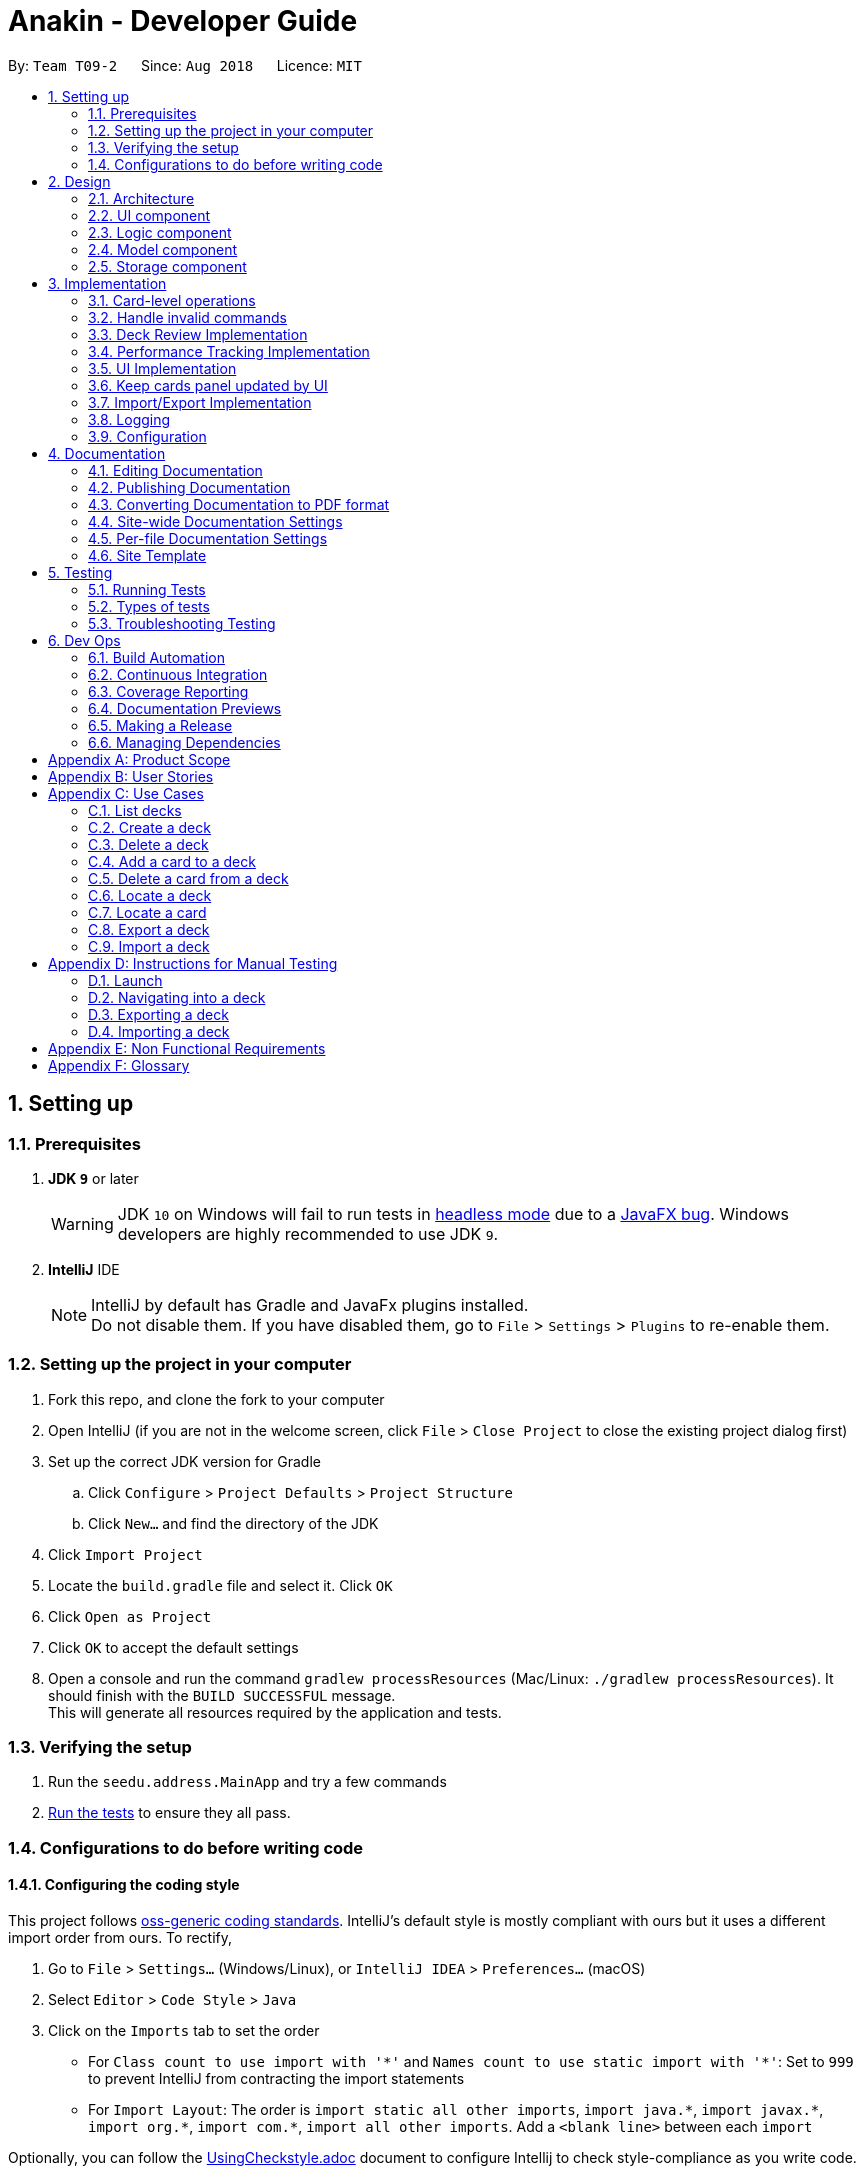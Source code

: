 = Anakin - Developer Guide
:site-section: DeveloperGuide
:toc:
:toc-title:
:toc-placement: preamble
:sectnums:
:imagesDir: images
:stylesDir: stylesheets
:xrefstyle: full
ifdef::env-github[]
:tip-caption: :bulb:
:note-caption: :information_source:
:warning-caption: :warning:
endif::[]
:repoURL: https://github.com/CS2103-AY1819S1-T09-2/main/tree/master

By: `Team T09-2`      Since: `Aug 2018`      Licence: `MIT`

== Setting up

=== Prerequisites

. *JDK `9`* or later
+
[WARNING]
JDK `10` on Windows will fail to run tests in <<UsingGradle#Running-Tests, headless mode>> due to a https://github.com/javafxports/openjdk-jfx/issues/66[JavaFX bug].
Windows developers are highly recommended to use JDK `9`.

. *IntelliJ* IDE
+
[NOTE]
IntelliJ by default has Gradle and JavaFx plugins installed. +
Do not disable them. If you have disabled them, go to `File` > `Settings` > `Plugins` to re-enable them.


=== Setting up the project in your computer

. Fork this repo, and clone the fork to your computer
. Open IntelliJ (if you are not in the welcome screen, click `File` > `Close Project` to close the existing project dialog first)
. Set up the correct JDK version for Gradle
.. Click `Configure` > `Project Defaults` > `Project Structure`
.. Click `New...` and find the directory of the JDK
. Click `Import Project`
. Locate the `build.gradle` file and select it. Click `OK`
. Click `Open as Project`
. Click `OK` to accept the default settings
. Open a console and run the command `gradlew processResources` (Mac/Linux: `./gradlew processResources`). It should finish with the `BUILD SUCCESSFUL` message. +
This will generate all resources required by the application and tests.

=== Verifying the setup

. Run the `seedu.address.MainApp` and try a few commands
. <<Testing,Run the tests>> to ensure they all pass.

=== Configurations to do before writing code

==== Configuring the coding style

This project follows https://github.com/oss-generic/process/blob/master/docs/CodingStandards.adoc[oss-generic coding standards]. IntelliJ's default style is mostly compliant with ours but it uses a different import order from ours. To rectify,

. Go to `File` > `Settings...` (Windows/Linux), or `IntelliJ IDEA` > `Preferences...` (macOS)
. Select `Editor` > `Code Style` > `Java`
. Click on the `Imports` tab to set the order

* For `Class count to use import with '\*'` and `Names count to use static import with '*'`: Set to `999` to prevent IntelliJ from contracting the import statements
* For `Import Layout`: The order is `import static all other imports`, `import java.\*`, `import javax.*`, `import org.\*`, `import com.*`, `import all other imports`. Add a `<blank line>` between each `import`

Optionally, you can follow the <<UsingCheckstyle#, UsingCheckstyle.adoc>> document to configure Intellij to check style-compliance as you write code.

== Design

=== Architecture

.Architecture Diagram
image::Architecture.png[width="600"]

The *_Architecture Diagram_* given above explains the high-level design of the App. Given below is a quick overview of each component.

`Main` has only one class called link:{repoURL}/src/main/java/seedu/address/MainApp.java[`MainApp`]. It is responsible for,

* At app launch: Initializes the components in the correct sequence, and connects them up with each other.
* At shut down: Shuts down the components and invokes cleanup method where necessary.

<<Design-Commons,*`Commons`*>> represents a collection of classes used by multiple other components. Two of those classes play important roles at the architecture level.

* `EventsCenter` : This class (written using https://github.com/google/guava/wiki/EventBusExplained[Google's Event Bus library]) is used by components to communicate with other components using events (i.e. a form of _Event Driven_ design)
* `LogsCenter` : Used by many classes to write log messages to the App's log file.

The rest of the App consists of four components.

* <<Design-Ui,*`UI`*>>: The UI of the App.
* <<Design-Logic,*`Logic`*>>: The command executor.
* <<Design-Model,*`Model`*>>: Holds the data of the App in-memory.
* <<Design-Storage,*`Storage`*>>: Reads data from, and writes data to, the hard disk.

Each of the four components

* Defines its _API_ in an `interface` with the same name as the Component.
* Exposes its functionality using a `{Component Name}Manager` class.

The sections below give more details of each component.

// tag::uicomponent[]
=== UI component

.Structure of the UI Component
image::AnakinUIClassDiagram.png[width="600"]

*API* : link:{repoURL}/src/main/java/seedu/address/ui/Ui.java[`Ui.java`]

The UI consists of a `MainWindow` that is made up of parts e.g.`CommandBox`, `ResultDisplay`, `DeckEditScreen`,
`DeckReviewScreen`, `StatusBarFooter` etc. The `DeckEditScreen` is in turn made up of `DeckListPanel` and
`CardListPanel` and the `DeckReviewScreen` is made up of `DeckReviewCard`. All these, including the `MainWindow`,
inherit from the abstract `UiPart` class.

The `UI` component uses JavaFx UI framework. The layout of these UI parts are defined in matching `.fxml` files that are in the `src/main/resources/view` folder. For example, the layout of the link:{repoURL}/src/main/java/seedu/address/ui/MainWindow.java[`MainWindow`] is specified in link:{repoURL}/src/main/resources/view/MainWindow.fxml[`MainWindow.fxml`]

The `UI` component

* Executes user commands using the `Logic` component.
* Binds itself to some data in the `Model` so that the UI can auto-update when data in the `Model` changes.
* Responds to events raised from various parts of the App and updates the UI accordingly.
// end::uicomponent[]


// tag::logic[]
=== Logic component

image::AnakinLogicClassDiagram.png[width="700", align="left"]

_Structure of the Logic component_

The 'Logic' component:
****
* exposes functionality through LogicManager
* parses user input
* create commands
* modifies Model
****

The `LogicManager` contains an `AnakinModel`, an `AnakinParser`, and a `CommandHistory`.

When a string input by the user is parsed by `AnakinParser`, it creates a new `AnakinCommand` of the appropriate type with the relevant arguments (based on parser tokens). Each `AnakinCommand` has its own Class. `LogicManager` will call `execute` on the command object. If successful, `LogicManager` will modify `Model` accordingly. Regardless of success, `LogicManager` will update `CommandHistory` with the `CommandResult`.
// end::logic[]

// tag::modelcomponent[]
=== Model component

image::AnakinModelClassDiagram.png[width="900", align="left"]

Structure of the Model Component

The `Model`,

****
* stores Anakin's data and manipulates the state of the application.
* provides a Model interface for Logic component to execute its set of commands.
* manages the interaction and relationship between different objects (Anakin, Card, Deck, ...)
* exposes an unmodifiable ObservableList<Deck> and ObservableList<Card> that can be 'observed'
e.g. the UI is bound to these lists so that the UI automatically updates when the data in the lists change.
* does not depend on any of the other three components.
****
// end::modelcomponent[]

=== Storage component

This section details the Storage component, which is the bridge between internal application state and external files.

.Structure of the Storage Component
image::StorageClassDiagram.png[width="800"]

*API* : link:{repoURL}/src/main/java/seedu/address/storage/Storage.java[`Storage.java`]

The `Storage` component,

* can store `UserPref` objects in json format and read it back
* can save Anakin's data in XML format and read it back

== Implementation

This section describes some noteworthy details on how certain features are implemented.

// tag::cardleveloperation[]
=== Card-level operations

==== Current implementation

Card-level operations are supported in Anakin class:

* Anakin#addCard(Card card) - Add a card to the current deck.
* Anakin#deleteCard(Card card) - Delete a card from the current deck.
* Anakin#updateCard( Card target, Card editedCard) - Update the information of a card inside the current deck.

These operations are exposed in the Model interface as: Model#addCard(Card card), Model#deleteCard(Card card), Model#updateCard(Card target, Card editedCard) respectively.

Given below is an example usage scenario and how these operations are executed in Model.

The user executes `newcard q/Hello? a/World` to add a new card with question "Hello?" and answer "World" to the current deck.

****
. The `newcard` command calls Model#addCard(Card card), or ModelManager#addCard.
. ModelManager, which implements Model interface, will call Anakin#addCard method.
. Anakin#addCard will throw DeckNotFoundException if the user is not inside a deck. Otherwise, it will call method UniqueCardList#add(Card toAdd).
. UniqueCardList#add will throw DuplicateCardException if the card already exist in the list. Otherwise, it will add the card to its internal ObservableList<Card>.
****

The following sequence diagram shows how the `newcard` operation works:

image::Newcard Sequence Diagram.png[width="790", align="left"]

==== Design consideration

* *Alternative 1 (current choice):* Implement the logic of card-level operations in Anakin class.

** Pros: Easy to implement and debug as all logic related with executing commands are implemented in Anakin.
** Cons: Deck class is not informed, or notified when its UniqueCardList is modified. This might result in unexpected behaviors if a card-level command is executed and the person in charge of Deck class assumes that the UniqueCardList is unmodified.

* *Alternative 2:* Implement the logic of card-level operations in Deck class.

** Pros: The responsibility of each class is clear, only a Deck can modify its list of cards.
** Cons: The logic for executing deck-level and card-level commands are implemented at different places. We must ensure that the implementation of each command is correct.

// end::cardleveloperation[]

// tag::handleinvalidcommands[]
=== Handle invalid commands

==== Current implementation

* Deck-level operations (`newdeck`, `editdeck`, `deldeck`, `exportdeck`, `importdeck`)
 are disabled when user is inside a deck.
* These commands will be blocked in Logic component
by checking the state of the application through Model interface.

==== Design consideration

* *Alternative 1 (current choice):* Implement the logic of command-checking in
Logic component

** Pros:
*** Reduce possible bugs caused by having each methods check the state of the application before
execution.
*** Model component does not have to handle invalid commands.
*** Exceptions are thrown and handled inside Logic components instead of being passed
from Model to Logic.
** Cons: Increase coupling between Logic and Model component.

* *Alternative 2:* Handle all commands logic in Model component

** Pros: Lower degree of dependency between Logic and Model (aka low coupling), thus
make the process of maintenance, integration and testing easier.
** Cons: Model component has to check for invalid commands according to its state for all commands.

// end::handleinvalidcommands[]

// tag::deckreview[]
=== Deck Review Implementation

==== Current Implementation

The deck review mechanism is facilitated by `Anakin` from Model, the `MainWindow` and `DeckReviewScreen` from UI and
the EventsCenter.

It implements the following operations:

* `Anakin#isReviewingDeck()` - Checks if user is in review mode.
* `Anakin#startReview()` - Starts a review.
* `Anakin#endReview()` - Ends a review.
* `Anakin#getIndexOfCurrentCard()` - Retrieves the index of the last known reviewed card.
* `Anakin#setIndexOfCurrentCard()` - Updates the index of the last known reviewed card.

These operations are exposed in the Model interface as `Model#isReviewingDeck()`, `Model#startReview()`,
`Model#endReview()`, `Model#getIndexOfCurrentCard()` and `Model#setIndexOfCurrentCard` respectively.

Also, it is supported by the following commands from Logic:

* `review` - Starts the review of a selected deck
* `endreview` - End the review
* `nextcard` - Moves to the subsequent card in the deck
* `prevcard` - Moves to the previous card in the deck
* `flipcard` - Flips the current card to display either the question or the answer

Furthermore, it posts the following events to trigger changes in UI:

* `StartReviewRequestEvent(Card card)`
* `FlipCardRequestEvent()`
* `ReviewNextCardEvent(Card nextCard)`
* `ReviewPreviousCardEvent(Card prevCard)`
* `EndReviewRequestEvent()`

Given below is an example usage scenario and how the deck review mechanism behaves at each step.

Step 1. The user launches the application and he already has a deck of cards that he wants to review. He executes
`review 1` command to review the first deck on the list.

****
. The `review` command calls `Model#getIntoDeck(Deck deck)`.
. It then calls `Model#startReview()` which updates the `isReviewingDeck` boolean in `Anakin` to true.
. It also calls `Model#getFilteredCardList()` and `Model#getIndexOfCurrentCard()` to retrieve the `Card`
object of the last reviewed card.
. Thereafter, it posts a `StartReviewRequestEvent(Card card)` with the EventsCenter.
. `MainWindow`, on the UI side, subscribes to this event and switches `DeckEditScreen` with `DeckReviewScreen` by
reordering the nodes in `mainAreaPlaceholder`, which is a JavaFX StackPane.
****

The following sequence diagram shows how the review operation works:

image::ReviewSequenceDiagram.png[]

Step 2. The user sees the question displayed on the first card and comes up with his own answer. To verify his
answer, he executes the `flipcard` command.

****
. The `flipcard` command posts a `FlipCardRequestEvent` with EventsCenter.
. `DeckReviewScreen` is notified of the event and switches the card with the question with the other card displaying
the answer. This is also achieved by reordering the nodes in a StackPane but this time in `reviewAreaPlaceholder`. As
 a result, the user is presented with the answer to the question.
****

Step 3. The user wants to go to the next card and executes `nextcard` command.

****
. The `nextcard` command calls `Model#getFilteredCardList()` and `Model#getIndexOfCurrentCard()` and increments the index by one.
. If the incremented index is equal to the size of the card list, it reassigns the index a value of 0. This is to
ensure that calling `nextcard` on the last card of the deck will loop back to the first card.
. Using the `Card` object found at the new index, the command posts a `ReviewNextCardEvent` using EventsCenter.
. `DeckReviewScreen` is subscribed to the event and uses the `Card` object to create question and answer
`DeckReviewCard`s and replaces the currently displayed cards with these two new ones.
****

Step 4. If the user wants to go back to review a previous card, he executes `prevcard` command. The explanation
of the process is similar to Step 3.

Step 5. When the user is done, he executes `endreview` to quit review mode.

****
. The `endreview` command posts a `EndReviewRequestEvent` using EventsCenter.
. `MainWindow` is subscribed to the event and switches the `DeckEditScreen` back to the front by reordering the nodes
 in `mainAreaPlaceholder` and the user is able to edit his decks again.
****

The following activity diagram summarizes what happens when a user enters deck review mode.

image::ReviewActivityDiagram.png[]

==== Design Considerations

===== Aspect: Tracking index of current card

* **Alternative 1 (current choice):** Store a `currentIndex` field in `UniqueCardList`
** Pros: Easy to implement and complies with separation of concerns. Can also easily saved in Storage.
** Cons: Introducing state to `UniqueCardList` may not be the best solution.
* **Alternative 2:** Store `currentCardIndex` in `Anakin`
** Pros: Convenient access to field by exposing method in `Model`
** Cons: Field is not required by many operations in `Anakin` and its use case is specific to deck reviews.

===== Aspect: Iterating through cards during review

* **Alternative 1 (current choice):** Post events for UI to change the currently reviewed card.
** Pros: Logic of iterating cards is decoupled from UI.
** Cons: Limited scalability as adding new functionality require adding more events and event handlers.
* **Alternative 2:** Implement a ListElementPointer for the list of cards similar to command history.
** Pros: Able to easily implement more functionality such as keyboard shortcuts for iterating cards.
** Cons: Still requires events to trigger changes in UI.

// end::deckreview[]

=== Performance Tracking Implementation

This section details the implementation details and considerations of the performance tracking feature.

==== Current Implementation

Cards contain the `Performance` parameter, implemented as an `enum`, as well as a `timesReviewed` counter. The fields
 are set to `normal` difficulty and `0` counts respectively on initialization. Since these are metadata fields, they
 will be considered optional and a `Card` can still be created without specifying them, which will result in the
 fields being reset to the default initializations.

The user can change the difficulty of a card during "review" mode. Users can only do this on the card they are
currently reviewing, as it is the only time it makes sense to do so. Cards assigned a difficulty will have their
`timesReviewed` counter incremented by one.

The command available to the user will be `classify DIFFICULTY`, where `DIFFICULTY` is any of the strings
 `easy`, `normal`, `hard`, corresponding to the level of perceived difficulty for that
 flashcard.

Given below is an example usage scenario for the performance tracking feature.

Step 1. The user requests to "review" a deck. He sees the question of card A from the deck.

Step 2. The user requests to see the answer. He sees the displayed answer.

Step 3. The user executes `classify hard`. Card A is now assigned the difficulty of `hard`.

Step 4. The user continues reviewing the rest of the cards in the deck.

Step 5. Card A is shown to the user more regularly when he reviews the same deck in the future.

// tag::uichanges[]
=== UI Implementation

==== Previous implementation (v1.2)

The UI for Anakin at v1.2 split the main area into three sections:

 * (Left) List of decks
 * (Right) List of cards in selected deck

This was implemented by morphing `PersonListPanel` and `PersonListCard` into our use cases for decks and cards and
editing `MainWindow` to render changes in both decks and cards.

Given below is an example usage scenario and how the lists are displayed at each step.

Step 1. The user launches Anakin application and sees a list of sample decks. At this step, the CardListPanel is
empty.

Step 2. The user executes `cd 1` command to navigate into the first deck. Anakin renders the deck's cards (at index
1) on the CardListPanel.

Step 3. The user executes `cd 2` command to navigate into the second deck. Anakin switches the displayed cards with
that of the second deck.

Step 4. The user executes `cd ..` command to navigate out of the second deck. The CardListPanel is empty again.

==== Current implementation (v1.3)

The UI for Anakin was revamped in v1.3. Previously in v1.2, the application had a list of decks and list of cards on
its main view `MainWindow`. In v1.3, the panels displaying these lists have been refactored into `DeckEditScreen`.
This is because of the addition of `DeckReviewScreen` which acts as the user interface when users are reviewing a
deck. When the user starts reviewing a deck, `MainWindow` will swap `DeckEditScreen` with `DeckReviewScreen` to show
the correct UI. The `DeckReviewScreen` displays a `DeckReviewCard` at a time, as the user is going through his
flashcards. It also boasts of the ability to flip the card to display questions and answers separately, and iterate
to subsequent and previous cards in the deck. See Deck Review Implementation for an example use case.

==== Design considerations

* *Alternative 1 (current choice):* Display deck and card lists side by side
** Pros: Easy to implement
** Cons: Somewhat lacking in aesthetics

* *Alternative 2:* Display deck and card list in the same panel and switch out accordingly
** Pros: Looks more impressive in UI-wise
** Cons: Have to implement a switch event to toggle items inside StackPane
// end::uichanges[]


// tag::keepcardspanelupdatedbyui[]

=== Keep cards panel updated by UI

==== Problem with the old design

The UI (MainWindow) constructs the displayed cards panel by obtaining an `ObservableList` of cards from Model,
this list is assigned when UI starts, and will never be re-assigned.

The UI "observes" the list and updates when it is modified.

This approach works well for the deck list because Anakin contains only 1 list of decks.
However, the card list can not be updated in the same manner because Model component will
change its card list's reference when user enters another deck.

In this case, the card list in UI will not be updated because the card list of which UI has
reference to is actually not changed, but it is the wrong card list.

==== Design considerations

* *Alternative 1 (current choice):* Have a `displayedCards` list in Model and keep it updated with the current list of cards

** Explanation: The UI needs only 1 reference to this `displayedCards` list, each time user enters another deck,
`displayedCards` list is cleared and the new deck's list of cards is copy to the `displayedCards` list
** Pros: The structure of Model and UI component needs not be changed
** Cons: Need to keep a copy of the current card list, copying the whole list of cards
 for each `cd` operation might affect performance

* *Alternative 2:* Model component raises an event when its current card list's reference is changed

** Explanation: When user `cd` (enters) a new deck, Model will raise
an event (CardListChangedEvent), which is subscribed by UI, then UI can re-assign its list of cards
and update the cards panel accordingly
** Pros: Better performance
** Cons: Need to re-design Model and UI components
// end::keepcardspanelupdatedbyui[]

// tag::importexportimplementation[]
=== Import/Export Implementation
==== Current implementation (v1.3)

Imports and exports in Anakin are managed by a PortManager.

Exporting a `Deck` will create an `XmlExportableDeck`, which is exported as a .xml file in the same folder as the Anakin.jar file. +
Upon creation, Model will initialize a PortManager. When an ExportCommand or ImportCommand is executed, it will call the Model's importDeck or exportDeck method. +
PortManager uses the `java.nio Path` package to navigate directories.

==== Design considerations

* *Alternative 1 (current choice):* Have Model contain a PortManager class to manage imports and export.
** Explanation: Commands pass their arguments to Model, which passes arguments to the PortManager.
In the case of ExportCommand, the `Deck` to be exported is passed from Command to Model to PortManager.
PortManager returns a `String` of the export location, which is passed to Model, then passed to the Command for printing. +

** Pros: Better modularity and Separation of Concerns
** Cons: Have to pass messages through many layers and methods.

* *Alternative 2:* Have Model itself manage imports and exports
** Explanation: Create methods in Model that directly handle conversion, imports, and exports.
** Pros: Less message passing between layers
** Cons: Worse modularity and Separation of Concerns.

* *Alternative 3:* Use a 3rd party library to assist in managing imports/exports
** Pros: Potentially more powerful functionality.
** Pros: Good Separation of Concerns as the library is entirely modular.
** Cons: Need to create methods to adapt data to be compatible with the library API.
** Cons: Functionality is obscured. May be difficult to fix any unforseen errors.

// end::importexportimplementation[]

=== Logging

We are using `java.util.logging` package for logging. The `LogsCenter` class is used to manage the logging levels and logging destinations.

* The logging level can be controlled using the `logLevel` setting in the configuration file (See <<Implementation-Configuration>>)
* The `Logger` for a class can be obtained using `LogsCenter.getLogger(Class)` which will log messages according to the specified logging level
* Currently log messages are output through: `Console` and to a `.log` file.

*Logging Levels*

* `SEVERE` : Critical problem detected which may possibly cause the termination of the application
* `WARNING` : Can continue, but with caution
* `INFO` : Information showing the noteworthy actions by the App
* `FINE` : Details that is not usually noteworthy but may be useful in debugging e.g. print the actual list instead of just its size
// tag::autocompleteimplementation[]
=== Autocomplete Implementation
==== Current implementation (v1.4)

Autocompletion in Anakin is handled by an Autocompleter.

On pressing tab, CommandBox will raise an event and check if the current text in the command box is autocompletable, that is to say, it is a prefix of one of the existing commands supported by Anakin.
If it is Autocompletable, Autocompleter will search through the list of existing commands in lexicographic order and find the first match for the current text in the command box.


==== Design considerations

* *Alternative 1 (current choice):* Use a set of pre-decided completion text for each command and have a list of all supported command words
** Explanation: Each command has a pre-decided autocompletion text and we do prefix-matching between the text in the command box and our existing set of command words.
If there is a potential match, we replace the current text in the command box with the autocompletion text of the supported command which it is matched to.

** Pros: Better modularity
** Cons: Less customizability. This design doesn't take into account the past commands that the user has issued.

* *Alternative 2:* Match current command against the history of previously executed commands

** Pros: Better prediction of intended command
** Cons: Worse modularity and Separation of Concerns as the autocompleter would need to interact with the history and thus the state of the model.

// end::autocompleteimplementation[]
[[Implementation-Configuration]]
=== Configuration

Certain properties of the application can be controlled (e.g App name, logging level) through the configuration file (default: `config.json`).

== Documentation

We use asciidoc for writing documentation.

[NOTE]
We chose asciidoc over Markdown because asciidoc, although a bit more complex than Markdown, provides more flexibility in formatting.

=== Editing Documentation

See <<UsingGradle#rendering-asciidoc-files, UsingGradle.adoc>> to learn how to render `.adoc` files locally to preview the end result of your edits.
Alternatively, you can download the AsciiDoc plugin for IntelliJ, which allows you to preview the changes you have made to your `.adoc` files in real-time.

=== Publishing Documentation

See <<UsingTravis#deploying-github-pages, UsingTravis.adoc>> to learn how to deploy GitHub Pages using Travis.

=== Converting Documentation to PDF format

We use https://www.google.com/chrome/browser/desktop/[Google Chrome] for converting documentation to PDF format, as Chrome's PDF engine preserves hyperlinks used in webpages.

Here are the steps to convert the project documentation files to PDF format.

.  Follow the instructions in <<UsingGradle#rendering-asciidoc-files, UsingGradle.adoc>> to convert the AsciiDoc files in the `docs/` directory to HTML format.
.  Go to your generated HTML files in the `build/docs` folder, right click on them and select `Open with` -> `Google Chrome`.
.  Within Chrome, click on the `Print` option in Chrome's menu.
.  Set the destination to `Save as PDF`, then click `Save` to save a copy of the file in PDF format. For best results, use the settings indicated in the screenshot below.

.Saving documentation as PDF files in Chrome
image::chrome_save_as_pdf.png[width="300"]

[[Docs-SiteWideDocSettings]]
=== Site-wide Documentation Settings

The link:{repoURL}/build.gradle[`build.gradle`] file specifies some project-specific https://asciidoctor.org/docs/user-manual/#attributes[asciidoc attributes] which affects how all documentation files within this project are rendered.

[TIP]
Attributes left unset in the `build.gradle` file will use their *default value*, if any.

[cols="1,2a,1", options="header"]
.List of site-wide attributes
|===
|Attribute name |Description |Default value

|`site-name`
|The name of the website.
If set, the name will be displayed near the top of the page.
|_not set_

|`site-githuburl`
|URL to the site's repository on https://github.com[GitHub].
Setting this will add a "View on GitHub" link in the navigation bar.
|_not set_

|`site-seedu`
|Define this attribute if the project is an official SE-EDU project.
This will render the SE-EDU navigation bar at the top of the page, and add some SE-EDU-specific navigation items.
|_not set_

|===

[[Docs-PerFileDocSettings]]
=== Per-file Documentation Settings

Each `.adoc` file may also specify some file-specific https://asciidoctor.org/docs/user-manual/#attributes[asciidoc attributes] which affects how the file is rendered.

Asciidoctor's https://asciidoctor.org/docs/user-manual/#builtin-attributes[built-in attributes] may be specified and used as well.

[TIP]
Attributes left unset in `.adoc` files will use their *default value*, if any.

[cols="1,2a,1", options="header"]
.List of per-file attributes, excluding Asciidoctor's built-in attributes
|===
|Attribute name |Description |Default value

|`site-section`
|Site section that the document belongs to.
This will cause the associated item in the navigation bar to be highlighted.
One of: `UserGuide`, `DeveloperGuide`, ``LearningOutcomes``{asterisk}, `AboutUs`, `ContactUs`

_{asterisk} Official SE-EDU projects only_
|_not set_

|`no-site-header`
|Set this attribute to remove the site navigation bar.
|_not set_

|===

=== Site Template

The files in link:{repoURL}/docs/stylesheets[`docs/stylesheets`] are the https://developer.mozilla.org/en-US/docs/Web/CSS[CSS stylesheets] of the site.
You can modify them to change some properties of the site's design.

The files in link:{repoURL}/docs/templates[`docs/templates`] controls the rendering of `.adoc` files into HTML5.
These template files are written in a mixture of https://www.ruby-lang.org[Ruby] and http://slim-lang.com[Slim].

[WARNING]
====
Modifying the template files in link:{repoURL}/docs/templates[`docs/templates`] requires some knowledge and experience with Ruby and Asciidoctor's API.
You should only modify them if you need greater control over the site's layout than what stylesheets can provide.
The SE-EDU team does not provide support for modified template files.
====

[[Testing]]
== Testing

=== Running Tests

There are three ways to run tests.

[TIP]
The most reliable way to run tests is the 3rd one. The first two methods might fail some GUI tests due to platform/resolution-specific idiosyncrasies.

*Method 1: Using IntelliJ JUnit test runner*

* To run all tests, right-click on the `src/test/java` folder and choose `Run 'All Tests'`
* To run a subset of tests, you can right-click on a test package, test class, or a test and choose `Run 'ABC'`

*Method 2: Using Gradle*

* Open a console and run the command `gradlew clean allTests` (Mac/Linux: `./gradlew clean allTests`)

[NOTE]
See <<UsingGradle#, UsingGradle.adoc>> for more info on how to run tests using Gradle.

*Method 3: Using Gradle (headless)*

Thanks to the https://github.com/TestFX/TestFX[TestFX] library we use, our GUI tests can be run in the _headless_ mode. In the headless mode, GUI tests do not show up on the screen. That means the developer can do other things on the Computer while the tests are running.

To run tests in headless mode, open a console and run the command `gradlew clean headless allTests` (Mac/Linux: `./gradlew clean headless allTests`)

=== Types of tests

We have two types of tests:

.  *GUI Tests* - These are tests involving the GUI. They include,
.. _System Tests_ that test the entire App by simulating user actions on the GUI. These are in the `systemtests` package.
.. _Unit tests_ that test the individual components. These are in `seedu.address.ui` package.
.  *Non-GUI Tests* - These are tests not involving the GUI. They include,
..  _Unit tests_ targeting the lowest level methods/classes. +
e.g. `seedu.address.commons.StringUtilTest`
..  _Integration tests_ that are checking the integration of multiple code units (those code units are assumed to be working). +
e.g. `seedu.address.storage.StorageManagerTest`
..  Hybrids of unit and integration tests. These test are checking multiple code units as well as how the are connected together. +
e.g. `seedu.address.logic.LogicManagerTest`


=== Troubleshooting Testing
**Problem: `HelpWindowTest` fails with a `NullPointerException`.**

* Reason: One of its dependencies, `HelpWindow.html` in `src/main/resources/docs` is missing.
* Solution: Execute Gradle task `processResources`.

== Dev Ops

=== Build Automation

See <<UsingGradle#, UsingGradle.adoc>> to learn how to use Gradle for build automation.

=== Continuous Integration

We use https://travis-ci.org/[Travis CI] and https://www.appveyor.com/[AppVeyor] to perform _Continuous Integration_ on our projects. See <<UsingTravis#, UsingTravis.adoc>> and <<UsingAppVeyor#, UsingAppVeyor.adoc>> for more details.

=== Coverage Reporting

We use https://coveralls.io/[Coveralls] to track the code coverage of our projects. See <<UsingCoveralls#, UsingCoveralls.adoc>> for more details.

=== Documentation Previews
When a pull request has changes to asciidoc files, you can use https://www.netlify.com/[Netlify] to see a preview of how the HTML version of those asciidoc files will look like when the pull request is merged. See <<UsingNetlify#, UsingNetlify.adoc>> for more details.

=== Making a Release

Here are the steps to create a new release.

.  Update the version number in link:{repoURL}/src/main/java/seedu/address/MainApp.java[`MainApp.java`].
.  Generate a JAR file <<UsingGradle#creating-the-jar-file, using Gradle>>.
.  Tag the repo with the version number. e.g. `v0.1`
.  https://help.github.com/articles/creating-releases/[Create a new release using GitHub] and upload the JAR file you created.

=== Managing Dependencies

A project often depends on third-party libraries. For example, Address Book depends on the http://wiki.fasterxml.com/JacksonHome[Jackson library] for XML parsing. Managing these _dependencies_ can be automated using Gradle. For example, Gradle can download the dependencies automatically, which is better than these alternatives. +
a. Include those libraries in the repo (this bloats the repo size) +
b. Require developers to download those libraries manually (this creates extra work for developers)

[appendix]
== Product Scope

*Target user profile*:

User: Student who uses flashcards heavily in their studies but finds trouble managing too many physical cards.

* has a need to manage a significant number of <<flashcard, flashcards>>
* prefers desktop over other media (i.e. mobile)
* can type quickly
* prefers typing over mouse input
* is reasonably comfortable using CLI apps

*Value proposition*: Manage flashcards faster than a typical mouse/GUI driven app. +
Without any UI elements, the UI is extremely clean. Users will never accidentally click on something wrongly as there is never any functional response to mouse input.

[[GetStartedProgramming]]
[appendix]
== User Stories

Priorities: High (must have) - `* * \*`, Medium (nice to have) - `* \*`, Low (unlikely to have) - `*`

[width="59%",cols="22%,<23%,<25%,<30%",options="header",]
|=======================================================================
|Priority |As a ... |I want to ... |So that I can...
|`* * *` |new user |see usage instructions |refer to instructions when I forget how to use the App

|`* * *` |user |add a new deck |

|`* * *` |user |add cards to a deck |

|`* * *` |user |delete a card |remove flashcards that I no longer need

|`* * *` |user |find a deck by name |locate a deck without having to go through the entire list

|`* * *` |user |iterate through decks |iterate viewing a deck of flashcards

|`* *` |user with many flashcards |filter flashcards by tag |locate a flashcard easily

|`* *` |user |rate my flashcards |identify weak areas for later revision

|`* *` |user with multiple devices |import/ export decks to/ from external files | manage Anakin decks and cards across devices

|`*` |user that types quickly |custom keyboard shortcuts | bind commands to my own aliases
|=======================================================================

//tag::usecases[]
//tag::partialusecases[]
[appendix]
== Use Cases

(For all use cases below, the *System* is `Anakin` and the *Actor* is the `user`, unless specified otherwise)

=== List decks

*MSS*

1.  User requests to list decks
2.  Anakin shows a list of decks
+
Use case ends.

*Extensions*

[none]
* 2a. The list is empty.
+
Use case ends.

=== Create a deck

*MSS*

1. User requests to create deck
2. Anakin prompts for deck details
3. User enters deck details
4. Anakin creates the deck

+
Use case ends.

*Extensions*
[none]
* 3a. User enters name of existing deck
[none]
** 3a1. Anakin displays an error message.
** 3a2. Anakin prompts for deck details.
+
Use case resumes at step 4.

=== Delete a deck

*MSS*

1. User requests to list decks
2. Anakin shows a list of decks
3. User requests to delete a specific deck in the list
4. Anakin deletes the deck
+
Use case ends.

*Extensions*

[none]
* 2a. The list is empty.
+
Use case ends.

* 3a. The given index is invalid.
+
[none]
** 3a1. Anakin displays an error message.
+
Use case resumes at step 2.

//end::partialusecases[]

=== Add a card to a deck

*MSS*

1.  User selects a deck
2. Anakin displays deck details
3.  User requests to add flashcard to the current deck
4.  Anakin prompts for flashcard details
5. User enters requested details
6. Anakin adds flashcard to the current deck

+
Use case ends.

*Extensions*
[none]
* 2a. The list is empty.
+
Use case ends.

* 4a. User enters details in the wrong format
+
[none]
** 4a1. Anakin displays error message
** 4a2. Anakin prompts for flashcard details
** 4a3. If details are in the wrong format, repeat steps 1-2
+
Use case ends

=== Delete a card from a deck

*MSS*

1.  User selects a deck
2.  Anakin displays deck details
3.  User requests to delete a card.
4.  Anakin deletes the specified from the current deck
+
Use case ends.

*Extensions*

[none]
* 3a. The deck is empty.
+
[none]
* 3a1. Anakin displays error message.
+
Use case ends.

* 3a. The index specified for the card does not exist.
+
[none]
** 3a1. Anakin displays error message
+
Use case resumes at step 3.


=== Locate a deck

*MSS*

1. User requests to display any decks that match their search query.
2. Anakin returns the list of decks that match the search query.
+
Use case ends.

*Extensions*

[none]
* 1a. The deck does not exist
+
[none]
** 1a1. Anakin returns an empty list of decks
+
Use case ends.


=== Locate a card

*MSS*

1. User requests to display any cards that match their search query.
2. Anakin returns the list of cards that match the search query.
+
Use case ends.

*Extensions*

[none]
* 1a. The card does not exist
+
[none]
** 1a1. Anakin returns an empty list of cards
+
Use case ends.

=== Export a deck

*MSS*

1. User requests to export a deck
2. Anakin exports the deck to the same directory as the Anakin.jar file.
+
Use case ends.

*Extensions*

[none]
* 1a. The deck does not exist at the index specified
+
[none]
** 1a1. Anakin displays error message
+
Use case ends.

=== Import a deck

*MSS*

1. User requests to import a deck at a specified file location
2. Anakin imports the deck
+
Use case ends.

*Extensions*

[none]
* 1a. The file does not exist at the location specified
+
[none]
** 1a1. Anakin displays error message
+
Use case ends.
+
[none]
* 1a. The file exists but has the wrong format
+
[none]
** 1a1. Anakin displays error message
+
Use case ends.

//end:: usecases[]

[appendix]
== Instructions for Manual Testing
Given below are instructions to test Anakin manually. These instructions only provide a starting framework for testers; testers are expected to do additional, exploratory testing.

=== Launch
Initial launch

. Download the jar file and copy into an empty folder

. Double-click the jar file to launch Anakin
Expected: Shows the GUI with a set of sample decks.

=== Navigating into a deck
Prerequisites: There must be at least 1 deck in AnakinModel

. `cd INDEX_OF_DECK` where `INDEX_OF_DECK` is the currently displayed index of the target deck.
. The card panel on the right of the deck panel should be populated with a list of the cards in the target deck. If the deck is empty, no cards will be shown.

=== Exporting a deck
Exporting a deck from Anakin to a `.xml` file.
Prerequisites: There must be at least 1 deck in the application.

. Enter the command `export INDEX_OF_DECK` where `INDEX_OF_DECK` is the currently displayed index of the target deck.

. Check the directory that contains Anakin.jar. There should be a `.xml` file with the same name as the target deck.

=== Importing a deck
Importing a deck from a `.xml` file at a known file location
Prerequisites: Target deck must not already exist in Anakin. Renaming an existing deck is acceptable.

. Enter the command `import DECK_FILEPATH` where `DECK_FILEPATH` is the relative filepath of the deck from the folder that Anakin.jar is in.

. The deck should appear in Anakin.

. Navigating into the deck should display all the cards of that deck. (Assuming the deck was not empty)

. Performing the same operation again should display an error that states "This deck already exist in Anakin"

*Importing from an invalid location*

. Enter `import BAD_FILEPATH` where `BAD_FILEPATH` is a non-existent location.
. Anakin should display an error stating "File at `BAD_FILEPATH` could not be found".

*Importing an invalid file*

. Enter the command `import DECK_FILEPATH` where `DECK_FILEPATH` is the relative filepath of a corrupted or invalid from the folder that Anakin.jar is in.
. Anakin should display an error stating "Target deck contains invalid data".



[appendix]
== Non Functional Requirements

.  Should work on any <<mainstream-os,mainstream OS>> as long as it has Java `9` or higher installed.
. Should be usable on a laptop with average hardware
. <<internalState,Internal state>> should be persistent
. Internal state should be recoverable from system crashes
.  Should be able to hold up to 1000 flashcards without a noticeable sluggishness in performance for typical usage.
.  A user with above average typing speed for regular English text (i.e. not code, not system admin commands) should be able to accomplish most of the tasks faster using commands than using the mouse.
. Interactions should be smooth (<2 seconds response time)
. Should be usable by a command-line novice
. Navigation should be fast for expert user
. Internal state should be modifiable by expert user
. Internal state should be exportable and importable
. Should support formatting languages (e.g. <<markdown,Markdown>>, LaTEX)

[appendix]
== Glossary

[[deck]] Deck::
A collection of flashcards.

[[flashcard]] Flashcard::
A card containing a prompt on one side, and a small amount of information (the answer) on the other

[[internalState]] Internal State::
The data of the application which includes decks, cards, and the order they are in but excludes session based information like Command History. +
Maintained by Model and stored in Storage.

[[markdown]] Markdown::
A markup language with plain text formatting syntax.

[[mainstream-os]] Mainstream OS::
Windows, Linux, Unix, OS-X
